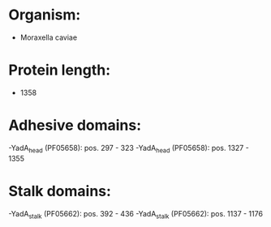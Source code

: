 * Organism:
- Moraxella caviae
* Protein length:
- 1358
* Adhesive domains:
-YadA_head (PF05658): pos. 297 - 323
-YadA_head (PF05658): pos. 1327 - 1355
* Stalk domains:
-YadA_stalk (PF05662): pos. 392 - 436
-YadA_stalk (PF05662): pos. 1137 - 1176

